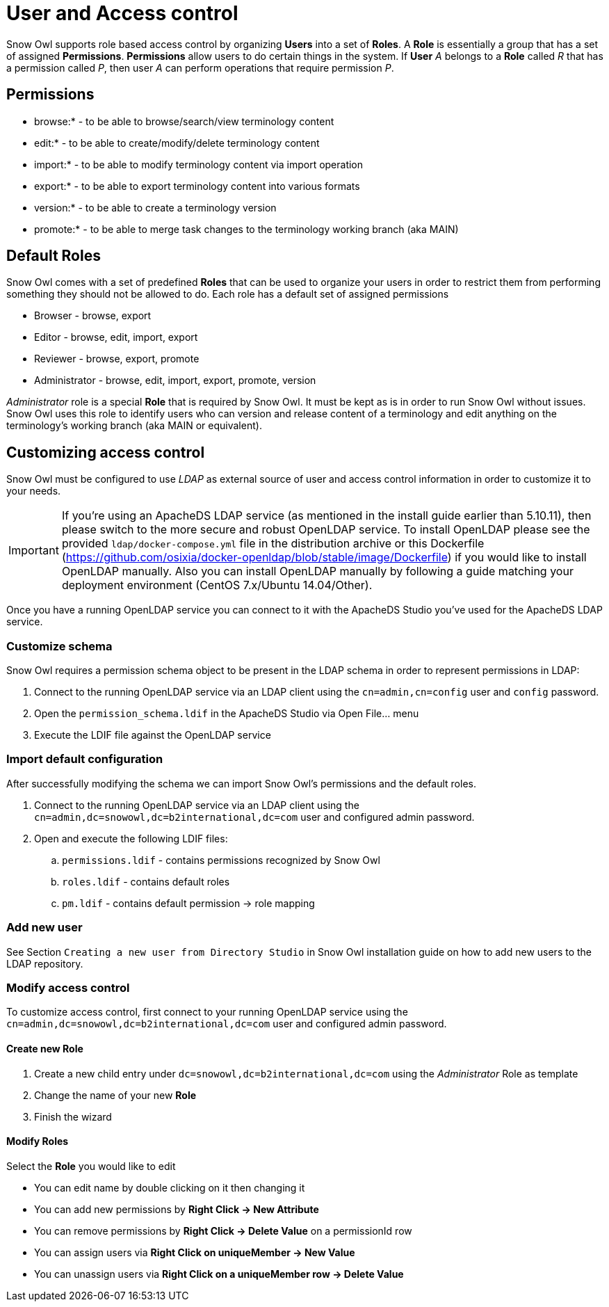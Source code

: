 
= User and Access control

Snow Owl supports role based access control by organizing *Users* into a set of *Roles*. 
A *Role* is essentially a group that has a set of assigned *Permissions*.
*Permissions* allow users to do certain things in the system. 
If *User* _A_ belongs to a *Role* called _R_ that has a permission called _P_, then user _A_ can perform operations that require permission _P_.

== Permissions

* browse:* - to be able to browse/search/view terminology content
* edit:* - to be able to create/modify/delete terminology content
* import:* - to be able to modify terminology content via import operation
* export:* - to be able to export terminology content into various formats
* version:* - to be able to create a terminology version
* promote:* - to be able to merge task changes to the terminology working branch (aka MAIN)

== Default Roles

Snow Owl comes with a set of predefined *Roles* that can be used to organize your users in order to restrict them from performing something they should not be allowed to do.
Each role has a default set of assigned permissions 

* Browser - browse, export
* Editor - browse, edit, import, export
* Reviewer - browse, export, promote
* Administrator - browse, edit, import, export, promote, version

_Administrator_ role is a special *Role* that is required by Snow Owl. It must be kept as is in order to run Snow Owl without issues.
Snow Owl uses this role to identify users who can version and release content of a terminology and edit anything on the terminology's working branch (aka MAIN or equivalent).

== Customizing access control

Snow Owl must be configured to use _LDAP_ as external source of user and access control information in order to customize it to your needs.

[IMPORTANT]
====
If you're using an ApacheDS LDAP service (as mentioned in the install guide earlier than 5.10.11), then please switch to the more secure and robust OpenLDAP service.
To install OpenLDAP please see the provided `ldap/docker-compose.yml` file in the distribution archive 
or this Dockerfile (https://github.com/osixia/docker-openldap/blob/stable/image/Dockerfile) if you would like to install OpenLDAP manually. Also you can install OpenLDAP manually by following a guide matching your deployment environment (CentOS 7.x/Ubuntu 14.04/Other).
====

Once you have a running OpenLDAP service you can connect to it with the ApacheDS Studio you've used for the ApacheDS LDAP service. 

=== Customize schema

Snow Owl requires a permission schema object to be present in the LDAP schema in order to represent permissions in LDAP:

. Connect to the running OpenLDAP service via an LDAP client using the `cn=admin,cn=config` user and `config` password.
. Open the `permission_schema.ldif` in the ApacheDS Studio via Open File... menu
. Execute the LDIF file against the OpenLDAP service 

=== Import default configuration

After successfully modifying the schema we can import Snow Owl's permissions and the default roles.

. Connect to the running OpenLDAP service via an LDAP client using the `cn=admin,dc=snowowl,dc=b2international,dc=com` user and configured admin password.
. Open and execute the following LDIF files:
.. `permissions.ldif` - contains permissions recognized by Snow Owl
.. `roles.ldif` - contains default roles
.. `pm.ldif` - contains default permission -> role mapping

=== Add new user

See Section `Creating a new user from Directory Studio` in Snow Owl installation guide on how to add new users to the LDAP repository. 

=== Modify access control

To customize access control, first connect to your running OpenLDAP service using the `cn=admin,dc=snowowl,dc=b2international,dc=com` user and configured admin password.

==== Create new Role

. Create a new child entry under `dc=snowowl,dc=b2international,dc=com` using the _Administrator_ Role as template
. Change the name of your new *Role*
. Finish the wizard

==== Modify Roles

Select the *Role* you would like to edit

* You can edit name by double clicking on it then changing it
* You can add new permissions by *Right Click -> New Attribute*
* You can remove permissions by *Right Click -> Delete Value* on a permissionId row
* You can assign users via *Right Click on uniqueMember -> New Value*
* You can unassign users via *Right Click on a uniqueMember row -> Delete Value*
